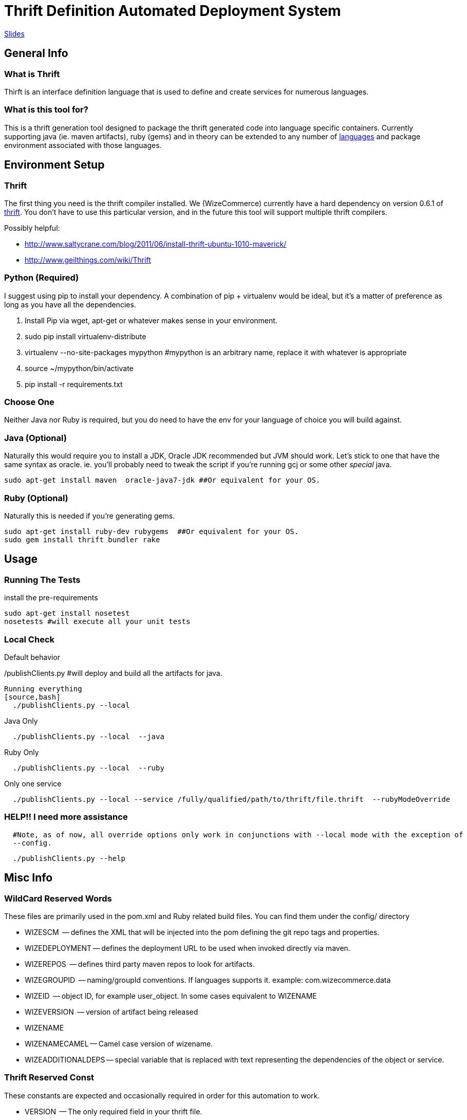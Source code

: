 Thrift Definition Automated Deployment System
=============================================
// asciidoc -a icons -a data-uri -a toc README.asciidoc
// deck.js info:
// download latest backend: https://github.com/downloads/houqp/asciidoc-deckjs/deckjs-1.6.2.zip
// asciidoc --backend install deckjs-1.6.2.zip
// asciidoc -b deckjs README.asciidoc

http://WizeCommerce.github.com/medusa/slides.html[Slides]

General Info
-------------

What is Thrift
~~~~~~~~~~~~~~
Thirft is an interface definition language that is used to define and create services for numerous languages.

What is this tool for?
~~~~~~~~~~~~~~~~~~~~~~
This is a thrift generation tool designed to package the thrift generated code into language specific containers.  Currently supporting java (ie. maven artifacts), ruby (gems) and in theory can be extended to any number of  http://wiki.apache.org/thrift/LibraryFeatures?action=show&redirect=LanguageSupport[languages] and package environment associated with those languages. 


Environment Setup
-----------------

Thrift
~~~~~~
The first thing you need is the thrift compiler installed.  We (WizeCommerce) currently have a hard dependency on version 0.6.1 of http://thrift.apache.org/[thrift].  You don't have to use this particular version, and in the future this tool will support multiple thrift compilers.   


Possibly helpful:

 - http://www.saltycrane.com/blog/2011/06/install-thrift-ubuntu-1010-maverick/
 - http://www.geilthings.com/wiki/Thrift


Python (Required)
~~~~~~~~~~~~~~~~~
I suggest using pip to install your dependency.  A combination of pip + virtualenv would be ideal, but it's a matter of preference as long as you have all the dependencies.

. Install Pip via wget, apt-get or whatever makes sense in your environment.
. sudo pip install virtualenv-distribute
. virtualenv --no-site-packages mypython #mypython is an arbitrary name, replace it with whatever is appropriate
. source ~/mypython/bin/activate
. pip install -r requirements.txt

Choose One
~~~~~~~~~~
Neither Java nor Ruby is required, but you do need to have the env for your language of choice you will build against.

Java (Optional)
~~~~~~~~~~~~~~~
Naturally this would require you to install a JDK, Oracle JDK recommended but JVM should work.  Let's stick to one 
that have the same syntax as oracle.  ie. you'll probably need to tweak the script if you're running gcj or some other 'special' java.

[source,bash]
sudo apt-get install maven  oracle-java7-jdk ##Or equivalent for your OS.


Ruby (Optional)
~~~~~~~~~~~~~~~
Naturally this is needed if you're generating gems.

[source,bash]
sudo apt-get install ruby-dev rubygems  ##Or equivalent for your OS.
sudo gem install thrift bundler rake


Usage
-----

Running The Tests
~~~~~~~~~~~~~~~~~
install the pre-requirements

[source,bash]
sudo apt-get install nosetest
nosetests #will execute all your unit tests


Local Check
~~~~~~~~~~~

Default behavior
[source,bash]
./publishClients.py #will deploy and build all the artifacts for java.

Running everything
[source,bash]
  ./publishClients.py --local 


Java Only 

[source,bash]
  ./publishClients.py --local  --java

Ruby Only

[source,bash]
  ./publishClients.py --local  --ruby

Only one service

[source,bash]
  ./publishClients.py --local --service /fully/qualified/path/to/thrift/file.thrift  --rubyModeOverride


HELP!! I need more assistance
~~~~~~~~~~~~~~~~~~~~~~~~~~~~~
[source,bash]
  #Note, as of now, all override options only work in conjunctions with --local mode with the exception of 
  --config.

[source,bash]
  ./publishClients.py --help

Misc Info
--------

WildCard Reserved Words
~~~~~~~~~~~~~~~~~~~~~~~
These files are primarily used in the pom.xml and Ruby related build files.  You can find them under the config/
directory

 - WIZESCM        -- defines the XML that will be injected into the pom defining the git repo tags and properties.
 - WIZEDEPLOYMENT -- defines the deployment URL to be used when invoked directly via maven.
 - WIZEREPOS      -- defines third party maven repos to look for artifacts.
 - WIZEGROUPID    -- naming/groupId conventions.  If languages supports it.  example:  com.wizecommerce.data
 - WIZEID         -- object ID, for example user_object.  In some cases equivalent to WIZENAME
 - WIZEVERSION    -- version of artifact being released
 - WIZENAME     
 - WIZENAMECAMEL -- Camel case version of wizename.
 - WIZEADDITIONALDEPS -- special variable that is replaced with text representing the dependencies of the object or service.

Thrift Reserved Const
~~~~~~~~~~~~~~~~~~~~~
These constants are expected and occasionally required in order for this automation to work.

 - VERSION      -- The only required field in your thrift file.
 - GROUPID      -- equivalent to WIZEGROUPID 
 - ARTIFACTID   -- equivalent to WIZENAME overrides the default which is based on file name parsing.
 - namespace rb  -- This is required since by default we are releasing ruby gems.  The name has to follow conventions of other files otherwise it will fail gerrit checks.

Defining My First Service
-------------------------

Creating my BusinessObjects
~~~~~~~~~~~~~~~~~~~~~~~~~~~
*Rules of engagement*:

 - Every business object should follow the naming convention and format in _wizecommerce.biz.example.thrift_ which is located in _thrift/business-objects_
 - the file name is important and should folow the same conventions.
 - the artifact ID generated is based on the file name. _wizecommerce.bizobj.example.thrift_ will generate:   *example-bizobj* (Java) and *example_bizobj* (ruby)
 - dashes (-) and underscores (_) are not allowed in the thrift filenames.
 - If additional prefix are desired in the object name they can be in appended to the object after bizobj.  
 - _wizecommerce.bizobj.event.foobar.thrift_ will generate: *event-foobar-bizobj* (java) and *event_foobar_bizobj* (ruby)
    - ruby namespace for _wizecommerce.bizobj.event.foobar.thrift_ will be *namespace rb EventFoobarBizobj* and it is a required field.
    - create an additional thrift file for every enum, exception, and struct you need to define.
    - If the object contains an _enum_ it should be named accordingly and include a _.enum._ in the name.
    - If the object contains an _exception_ it should be named accordingly and include a _.exception._ in the name.

Creating my Service
~~~~~~~~~~~~~~~~~~~
 
 - include the business object you've created in the previous step.
 - typedef or use the absolute path then once you're ready, test your service.

[source,bash]
 ./publishClients.py --local --java --service $(pwd)/thrift/service/wizecommerce.services.mynewservice.thrift 
 
Naturally you'll need to verify it works for all languages before it can merge into our code base.  Current expectations are for your thrfit file to work for Ruby and java.


Developing Recommended Workflow
~~~~~~~~~~~~~~~~~~~~~~~~~~~~~~~

Java
^^^^

To generation snapshots of all thrift files simply run.
[source,bash]
 ./publishClients.py --local --java 

a -SNAPSHOT version will be installed in your .m2 directory.  Simple update your pom.xml to point to the latest version and continue your development.

Ruby
^^^^
By default all gems are copied to ${PROJECT_HOME}/thrift/ruby/ you should set your $GEM_HOME to point to ${PROJECT_HOME}/thrift/ruby/gems or move them to a different location.  If you want these gems to be globally available them simply install them via sudo gem install file.gem.

If you wish to consume the already deployed gems, you should add http://rubygems.corp.nextag.com:8808 as a source.

[source,bash]
  gem sources -a http://rubygems.corp.nextag.com:8808

Quirks and Oddities
-------------------
Usually (in java/maven world at least), you work on a VERSION-SNAPSHOT version and once you're done the -SNAPSHOT is stripped away and is released. 

So if I'm working on 0.0.1-SNAPSHOT (that's my dev version, 0.0.1 doesn't exist yet) and if I do a release for 0.0.1 is the dev version is incremented to 0.0.2-SNAPSHOT.  


I use a slighty different convention.  The version in the thrift never includes a -SNAPSHOT or any other pre/postfix.  if the latest version in the repo is 0.0.1.  Then the snapshot version is 0.0.2-SNAPSHOT.  Once the value is incremented.  the next build will released 0.0.2 and the snapshot version becomes 0.0.3-SNAPSHOT.


Coming Soon/Feature Requests
---------------------------
 - Open an issue on https://github.com/WizeCommerce/medusa/issues.  If you've already implemented a fix, simply send a patch via the usual github means.


